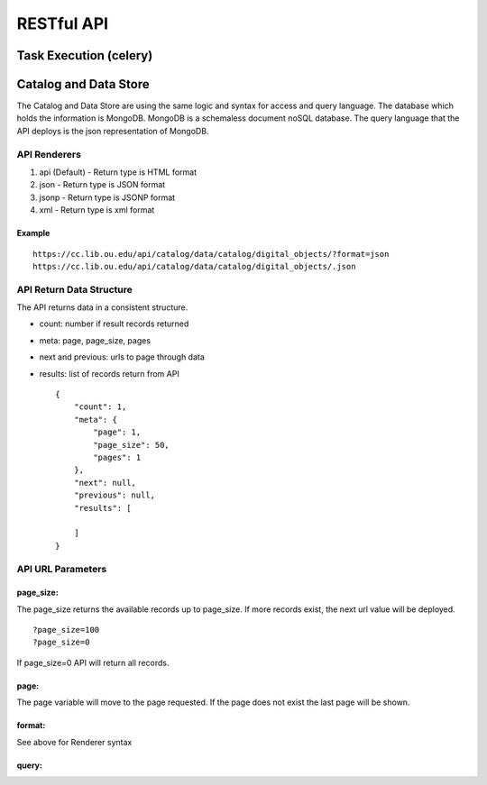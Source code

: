 RESTful API
===========

Task Execution (celery)
~~~~~~~~~~~~~~~~~~~~~~~

Catalog and Data Store
~~~~~~~~~~~~~~~~~~~~~~

The Catalog and Data Store are using the same logic and syntax for
access and query language. The database which holds the information is
MongoDB. MongoDB is a schemaless document noSQL database. The query
language that the API deploys is the json representation of MongoDB.

API Renderers
^^^^^^^^^^^^^

1. api (Default) - Return type is HTML format
2. json - Return type is JSON format
3. jsonp - Return type is JSONP format
4. xml - Return type is xml format

Example
'''''''

::

        https://cc.lib.ou.edu/api/catalog/data/catalog/digital_objects/?format=json
        https://cc.lib.ou.edu/api/catalog/data/catalog/digital_objects/.json 

API Return Data Structure
^^^^^^^^^^^^^^^^^^^^^^^^^

The API returns data in a consistent structure.

-  count: number if result records returned
-  meta: page, page\_size, pages
-  next and previous: urls to page through data
-  results: list of records return from API

   ::

       {
           "count": 1, 
           "meta": {
               "page": 1, 
               "page_size": 50, 
               "pages": 1
           }, 
           "next": null, 
           "previous": null, 
           "results": [

           ]
       }

API URL Parameters
^^^^^^^^^^^^^^^^^^

page\_size:
'''''''''''

The page\_size returns the available records up to page\_size. If more
records exist, the next url value will be deployed.

::

        ?page_size=100
        ?page_size=0

If page\_size=0 API will return all records.

page:
'''''

The page variable will move to the page requested. If the page does not
exist the last page will be shown.

format:
'''''''

See above for Renderer syntax

query:
''''''
